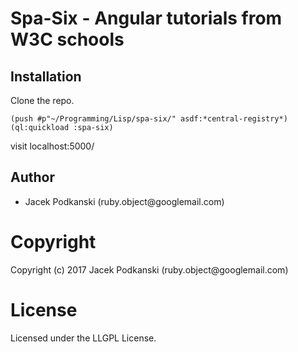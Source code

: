 * Spa-Six  - Angular tutorials from W3C schools

** Installation
Clone the repo.

#+BEGIN_EXAMPLE
(push #p"~/Programming/Lisp/spa-six/" asdf:*central-registry*)
(ql:quickload :spa-six)
#+END_EXAMPLE

visit localhost:5000/


** Author

+ Jacek Podkanski (ruby.object@googlemail.com)

* Copyright

Copyright (c) 2017 Jacek Podkanski (ruby.object@googlemail.com)


* License

Licensed under the LLGPL License.
